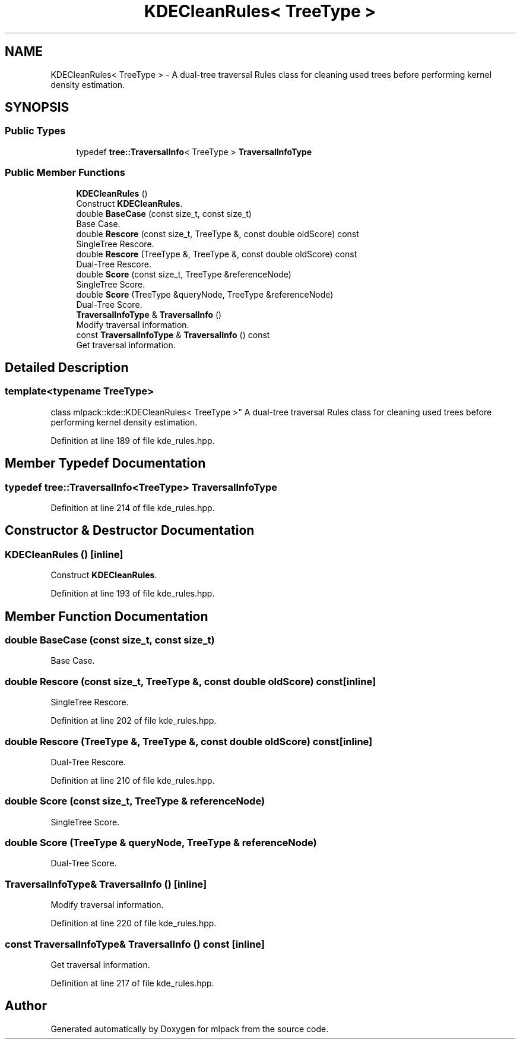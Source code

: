 .TH "KDECleanRules< TreeType >" 3 "Sun Jun 20 2021" "Version 3.4.2" "mlpack" \" -*- nroff -*-
.ad l
.nh
.SH NAME
KDECleanRules< TreeType > \- A dual-tree traversal Rules class for cleaning used trees before performing kernel density estimation\&.  

.SH SYNOPSIS
.br
.PP
.SS "Public Types"

.in +1c
.ti -1c
.RI "typedef \fBtree::TraversalInfo\fP< TreeType > \fBTraversalInfoType\fP"
.br
.in -1c
.SS "Public Member Functions"

.in +1c
.ti -1c
.RI "\fBKDECleanRules\fP ()"
.br
.RI "Construct \fBKDECleanRules\fP\&. "
.ti -1c
.RI "double \fBBaseCase\fP (const size_t, const size_t)"
.br
.RI "Base Case\&. "
.ti -1c
.RI "double \fBRescore\fP (const size_t, TreeType &, const double oldScore) const"
.br
.RI "SingleTree Rescore\&. "
.ti -1c
.RI "double \fBRescore\fP (TreeType &, TreeType &, const double oldScore) const"
.br
.RI "Dual-Tree Rescore\&. "
.ti -1c
.RI "double \fBScore\fP (const size_t, TreeType &referenceNode)"
.br
.RI "SingleTree Score\&. "
.ti -1c
.RI "double \fBScore\fP (TreeType &queryNode, TreeType &referenceNode)"
.br
.RI "Dual-Tree Score\&. "
.ti -1c
.RI "\fBTraversalInfoType\fP & \fBTraversalInfo\fP ()"
.br
.RI "Modify traversal information\&. "
.ti -1c
.RI "const \fBTraversalInfoType\fP & \fBTraversalInfo\fP () const"
.br
.RI "Get traversal information\&. "
.in -1c
.SH "Detailed Description"
.PP 

.SS "template<typename TreeType>
.br
class mlpack::kde::KDECleanRules< TreeType >"
A dual-tree traversal Rules class for cleaning used trees before performing kernel density estimation\&. 
.PP
Definition at line 189 of file kde_rules\&.hpp\&.
.SH "Member Typedef Documentation"
.PP 
.SS "typedef \fBtree::TraversalInfo\fP<TreeType> \fBTraversalInfoType\fP"

.PP
Definition at line 214 of file kde_rules\&.hpp\&.
.SH "Constructor & Destructor Documentation"
.PP 
.SS "\fBKDECleanRules\fP ()\fC [inline]\fP"

.PP
Construct \fBKDECleanRules\fP\&. 
.PP
Definition at line 193 of file kde_rules\&.hpp\&.
.SH "Member Function Documentation"
.PP 
.SS "double BaseCase (const size_t, const size_t)"

.PP
Base Case\&. 
.SS "double Rescore (const size_t, TreeType &, const double oldScore) const\fC [inline]\fP"

.PP
SingleTree Rescore\&. 
.PP
Definition at line 202 of file kde_rules\&.hpp\&.
.SS "double Rescore (TreeType &, TreeType &, const double oldScore) const\fC [inline]\fP"

.PP
Dual-Tree Rescore\&. 
.PP
Definition at line 210 of file kde_rules\&.hpp\&.
.SS "double Score (const size_t, TreeType & referenceNode)"

.PP
SingleTree Score\&. 
.SS "double Score (TreeType & queryNode, TreeType & referenceNode)"

.PP
Dual-Tree Score\&. 
.SS "\fBTraversalInfoType\fP& TraversalInfo ()\fC [inline]\fP"

.PP
Modify traversal information\&. 
.PP
Definition at line 220 of file kde_rules\&.hpp\&.
.SS "const \fBTraversalInfoType\fP& TraversalInfo () const\fC [inline]\fP"

.PP
Get traversal information\&. 
.PP
Definition at line 217 of file kde_rules\&.hpp\&.

.SH "Author"
.PP 
Generated automatically by Doxygen for mlpack from the source code\&.
